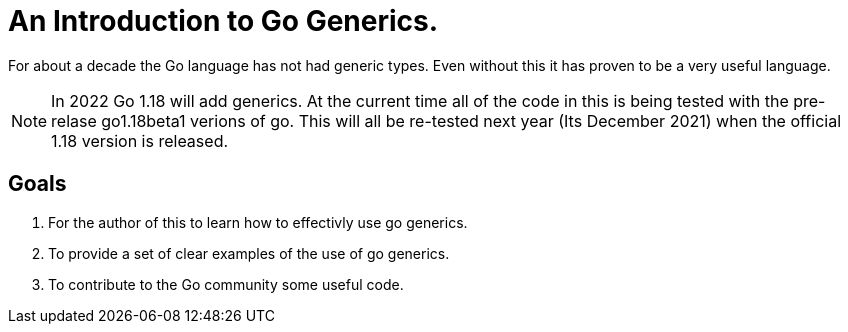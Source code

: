 
= An Introduction to Go Generics.

For about a decade the Go language has not had generic types.
Even without this it has proven to be a very useful language.

NOTE: In 2022 Go 1.18 will add generics.  At the current time all of
the code in this is being tested with the pre-relase go1.18beta1
verions of go.   This will all be re-tested next year (Its December
2021) when the official 1.18 version is released.

== Goals

1. For the author of this to learn how to effectivly use go generics.
2. To provide a set of clear examples of the use of go generics.
3. To contribute to the Go community some useful code.



